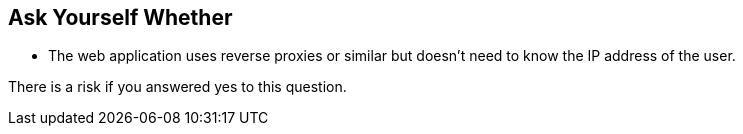 == Ask Yourself Whether

* The web application uses reverse proxies or similar but doesn't need to know the IP address of the user.

There is a risk if you answered yes to this question.
